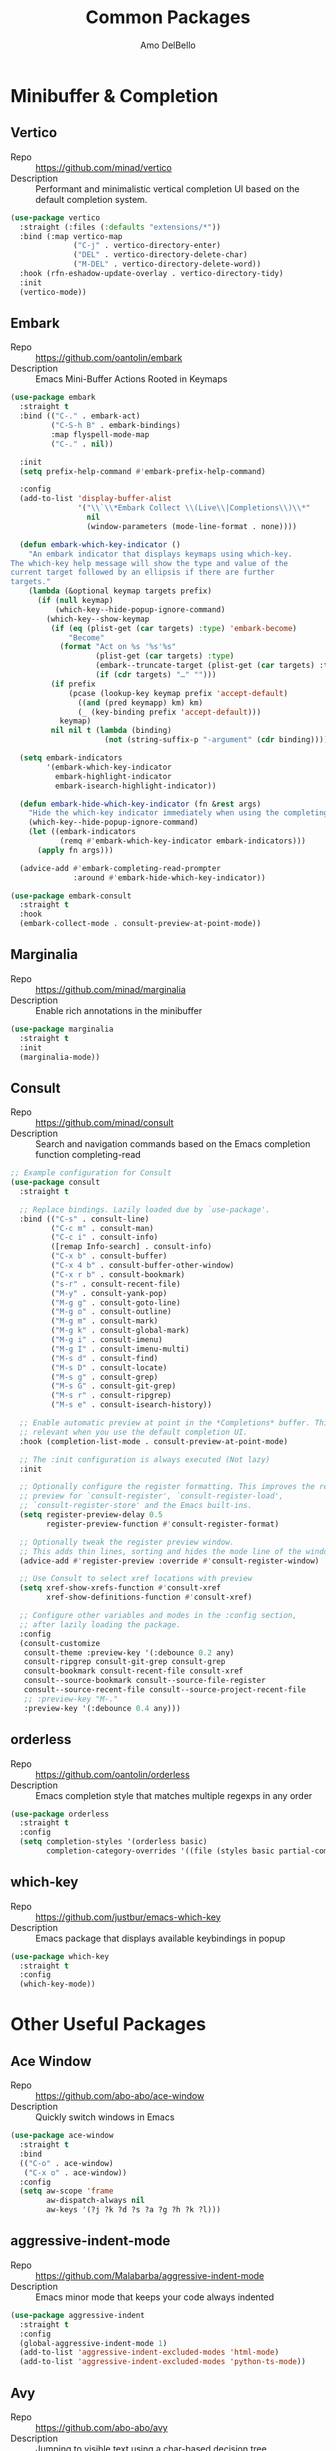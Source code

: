 #+title: Common Packages
#+author: Amo DelBello
#+description: Common packages shared by GUI and terminal config
#+startup: content

* Minibuffer & Completion
** Vertico
- Repo :: https://github.com/minad/vertico
- Description :: Performant and minimalistic vertical completion UI based on the default completion system.
#+begin_src emacs-lisp
  (use-package vertico
    :straight (:files (:defaults "extensions/*"))
    :bind (:map vertico-map
                ("C-j" . vertico-directory-enter)
                ("DEL" . vertico-directory-delete-char)
                ("M-DEL" . vertico-directory-delete-word))
    :hook (rfn-eshadow-update-overlay . vertico-directory-tidy)
    :init
    (vertico-mode))
#+end_src
** Embark
- Repo :: https://github.com/oantolin/embark
- Description :: Emacs Mini-Buffer Actions Rooted in Keymaps
#+begin_src emacs-lisp
  (use-package embark
    :straight t
    :bind (("C-." . embark-act)
           ("C-S-h B" . embark-bindings)
           :map flyspell-mode-map
           ("C-." . nil))

    :init
    (setq prefix-help-command #'embark-prefix-help-command)

    :config
    (add-to-list 'display-buffer-alist
                 '("\\`\\*Embark Collect \\(Live\\|Completions\\)\\*"
                   nil
                   (window-parameters (mode-line-format . none))))

    (defun embark-which-key-indicator ()
      "An embark indicator that displays keymaps using which-key.
  The which-key help message will show the type and value of the
  current target followed by an ellipsis if there are further
  targets."
      (lambda (&optional keymap targets prefix)
        (if (null keymap)
            (which-key--hide-popup-ignore-command)
          (which-key--show-keymap
           (if (eq (plist-get (car targets) :type) 'embark-become)
               "Become"
             (format "Act on %s '%s'%s"
                     (plist-get (car targets) :type)
                     (embark--truncate-target (plist-get (car targets) :target))
                     (if (cdr targets) "…" "")))
           (if prefix
               (pcase (lookup-key keymap prefix 'accept-default)
                 ((and (pred keymapp) km) km)
                 (_ (key-binding prefix 'accept-default)))
             keymap)
           nil nil t (lambda (binding)
                       (not (string-suffix-p "-argument" (cdr binding))))))))

    (setq embark-indicators
          '(embark-which-key-indicator
            embark-highlight-indicator
            embark-isearch-highlight-indicator))

    (defun embark-hide-which-key-indicator (fn &rest args)
      "Hide the which-key indicator immediately when using the completing-read prompter."
      (which-key--hide-popup-ignore-command)
      (let ((embark-indicators
             (remq #'embark-which-key-indicator embark-indicators)))
        (apply fn args)))

    (advice-add #'embark-completing-read-prompter
                :around #'embark-hide-which-key-indicator))

  (use-package embark-consult
    :straight t
    :hook
    (embark-collect-mode . consult-preview-at-point-mode))
#+end_src
** Marginalia
- Repo :: https://github.com/minad/marginalia
- Description :: Enable rich annotations in the minibuffer
#+begin_src emacs-lisp
  (use-package marginalia
    :straight t
    :init
    (marginalia-mode))
#+end_src

** Consult
- Repo :: https://github.com/minad/consult
- Description :: Search and navigation commands based on the Emacs completion function completing-read
#+begin_src emacs-lisp
  ;; Example configuration for Consult
  (use-package consult
    :straight t

    ;; Replace bindings. Lazily loaded due by `use-package'.
    :bind (("C-s" . consult-line)
           ("C-c m" . consult-man)
           ("C-c i" . consult-info)
           ([remap Info-search] . consult-info)
           ("C-x b" . consult-buffer)
           ("C-x 4 b" . consult-buffer-other-window)
           ("C-x r b" . consult-bookmark)
           ("s-r" . consult-recent-file)
           ("M-y" . consult-yank-pop)
           ("M-g g" . consult-goto-line)
           ("M-g o" . consult-outline)
           ("M-g m" . consult-mark)
           ("M-g k" . consult-global-mark)
           ("M-g i" . consult-imenu)
           ("M-g I" . consult-imenu-multi)
           ("M-s d" . consult-find)
           ("M-s D" . consult-locate)
           ("M-s g" . consult-grep)
           ("M-s G" . consult-git-grep)
           ("M-s r" . consult-ripgrep)
           ("M-s e" . consult-isearch-history))

    ;; Enable automatic preview at point in the *Completions* buffer. This is
    ;; relevant when you use the default completion UI.
    :hook (completion-list-mode . consult-preview-at-point-mode)

    ;; The :init configuration is always executed (Not lazy)
    :init

    ;; Optionally configure the register formatting. This improves the register
    ;; preview for `consult-register', `consult-register-load',
    ;; `consult-register-store' and the Emacs built-ins.
    (setq register-preview-delay 0.5
          register-preview-function #'consult-register-format)

    ;; Optionally tweak the register preview window.
    ;; This adds thin lines, sorting and hides the mode line of the window.
    (advice-add #'register-preview :override #'consult-register-window)

    ;; Use Consult to select xref locations with preview
    (setq xref-show-xrefs-function #'consult-xref
          xref-show-definitions-function #'consult-xref)

    ;; Configure other variables and modes in the :config section,
    ;; after lazily loading the package.
    :config
    (consult-customize
     consult-theme :preview-key '(:debounce 0.2 any)
     consult-ripgrep consult-git-grep consult-grep
     consult-bookmark consult-recent-file consult-xref
     consult--source-bookmark consult--source-file-register
     consult--source-recent-file consult--source-project-recent-file
     ;; :preview-key "M-."
     :preview-key '(:debounce 0.4 any)))
#+end_src

** orderless
- Repo :: https://github.com/oantolin/orderless
- Description :: Emacs completion style that matches multiple regexps in any order
#+begin_src emacs-lisp
  (use-package orderless
    :straight t
    :config
    (setq completion-styles '(orderless basic)
          completion-category-overrides '((file (styles basic partial-completion)))))
#+end_src

** which-key
- Repo :: https://github.com/justbur/emacs-which-key
- Description :: Emacs package that displays available keybindings in popup
#+begin_src emacs-lisp
  (use-package which-key
    :straight t
    :config
    (which-key-mode))
#+end_src

* Other Useful Packages

** Ace Window
- Repo :: [[https://github.com/abo-abo/ace-window]]
- Description :: Quickly switch windows in Emacs
#+begin_src emacs-lisp
  (use-package ace-window
    :straight t
    :bind
    (("C-o" . ace-window)
     ("C-x o" . ace-window))
    :config
    (setq aw-scope 'frame
          aw-dispatch-always nil
          aw-keys '(?j ?k ?d ?s ?a ?g ?h ?k ?l)))
#+end_src

** aggressive-indent-mode
- Repo :: https://github.com/Malabarba/aggressive-indent-mode
- Description :: Emacs minor mode that keeps your code always indented
#+begin_src emacs-lisp
  (use-package aggressive-indent
    :straight t
    :config
    (global-aggressive-indent-mode 1)
    (add-to-list 'aggressive-indent-excluded-modes 'html-mode)
    (add-to-list 'aggressive-indent-excluded-modes 'python-ts-mode))
#+end_src

** Avy
- Repo :: [[https://github.com/abo-abo/avy]]
- Description :: Jumping to visible text using a char-based decision tree
#+begin_src emacs-lisp
  (use-package avy
    :straight t
    :bind (("C-;" . avy-goto-char-2)
           :map org-mode-map
           ("C-'" . nil)
           :map flyspell-mode-map
           ("C-;" . nil)))
#+end_src

** Crux
- Repo :: https://github.com/bbatsov/crux
- Docs :: https://emacsredux.com/blog/2016/01/30/crux
- Description :: A Collection of Ridiculously Useful eXtensions for Emacs
#+begin_src emacs-lisp
  (use-package crux
    :straight t
    :bind
    (("s-o" . crux-smart-open-line-above)
     ("M-o" . crux-smart-open-line)
     ("C-c D" . crux-delete-file-and-buffer)
     ("C-c d" . crux-duplicate-current-line-or-region)
     ("C-c M-d" . crux-duplicate-and-comment-current-line-or-region)
     ("C-c r" . crux-rename-file-and-buffer)
     ("s-j" . crux-top-join-line)
     ("s-k" . crux-kill-whole-line)
     ("<C-backspace>" . crux-kill-line-backwards)))
#+end_src

** el-patch
- Repo :: https://github.com/radian-software/el-patch
- Description :: ✨ Future-proof your Emacs Lisp customizations!
#+begin_src emacs-lisp
  (use-package el-patch
    :straight t)
#+end_src

** expand-region
- Repo :: https://github.com/magnars/expand-region.el
- Description :: Emacs extension to increase selected region by semantic units.
#+begin_src emacs-lisp
  (use-package expand-region
    :straight t
    :bind (("C-=" . er/expand-region)
           ("C--" . er/contract-region)))
#+end_src

** Idle Highlight Mode
- Repo :: https://codeberg.org/ideasman42/emacs-idle-highlight-mode
- Description :: Simple symbol highlighting package for Emacs
#+begin_src emacs-lisp
  (use-package idle-highlight-mode
    :straight t
    :config
    (setq idle-highlight-idle-time 0.2
          idle-highlight-exclude-point t)
    :hook
    ((prog-mode text-mode) . idle-highlight-mode))

#+end_src

** jump-char
- Repo :: https://github.com/lewang/jump-char
- Description :: Navigation by character occurrence
#+begin_src emacs-lisp
  (use-package jump-char
    :straight (:host github :repo "lewang/jump-char"
                 :branch "master")
    :bind (("M-n" . jump-char-forward)
           ("M-N" . jump-char-backward)))
#+end_src

** minions
- Repo :: https://github.com/tarsius/minions
- Description :: A minor-mode menu for the mode line
#+begin_src emacs-lisp
  (use-package minions
    :straight t
    :config
    (minions-mode 1))
#+end_src

** move-lines
- Repo :: https://github.com/targzeta/move-lines
- Description :: Emacs: moves current line or lines surrounding region up or down.
  #+begin_src emacs-lisp
    (use-package move-lines
      :straight (:host github :repo "targzeta/move-lines"
                       :branch "master")
      :config
      (global-set-key (kbd "M-<down>") 'move-lines-down))
      (global-set-key (kbd "M-<up>") 'move-lines-up)
  #+end_src
** Paredit
- Repo :: https://github.com/emacsmirror/paredit/blob/master/paredit.el
- Docs :: https://www.emacswiki.org/emacs/ParEdit, https://wikemacs.org/wiki/Paredit-mode
- Description :: A minor mode for performing structured editing of S-expression data
#+begin_src emacs-lisp
  (use-package paredit
    :straight t
    :hook
    ((lisp-mode . paredit-mode)
     (emacs-lisp-mode . paredit-mode)
     (clojure-mode . paredit-mode)
     (clojurescript-mode . paredit-mode)
     (clojurec-mode . paredit-mode)
     (cider-repl-mode . paredit-mode)))
#+end_src

** rg.el
- Repo :: https://github.com/dajva/rg.el
- Docs :: https://rgel.readthedocs.io/
- Description :: Emacs search tool based on ripgrep
#+begin_src emacs-lisp
  (use-package rg
    :straight t
    :config
    (rg-enable-default-bindings))
#+end_src

** undo-tree
- Repo :: https://github.com/apchamberlain/undo-tree.el
- Docs :: https://www.emacswiki.org/emacs/UndoTree
- Description :: Visualize Emacs undo information as a graphical tree and navigate to previous states
#+begin_src emacs-lisp
  (use-package undo-tree
    :straight t
    :config
    (global-undo-tree-mode)
    (setq undo-tree-history-directory-alist `((".*" . ,temporary-file-directory))
          undo-tree-enable-undo-in-region t
          undo-tree-auto-save-history t)
    :diminish
    (undo-tree-mode))
#+end_src

* Appearance
** Nerd Icons
- Repo :: https://github.com/rainstormstudio/nerd-icons.el
- Description :: A library for easily using Nerd Font icons inside Emacs
#+begin_src emacs-lisp
  (use-package nerd-icons
    :straight t
    :custom
    (nerd-icons-font-family "Symbols Nerd Font Mono"))
#+end_src

** nerd-icons-dired
- Repo :: https://github.com/rainstormstudio/nerd-icons-dired
- Description :: Use nerd-icons for Dired
#+begin_src emacs-lisp
  (use-package nerd-icons-dired
    :straight t
    :hook
    (dired-mode . nerd-icons-dired-mode))
#+end_src

** nerd-icons-completion
- Repo :: https://github.com/rainstormstudio/nerd-icons-completion
- Description :: Icons for candidates in minibuffer
#+begin_src emacs-lisp
  (use-package nerd-icons-completion
    :straight t
    :after marginalia
    :hook ((marginalia-mode . nerd-icons-completion-marginalia-setup))
    :init
    (nerd-icons-completion-mode 1))
#+end_src

** kind-icon
- Repo :: https://github.com/jdtsmith/kind-icon
- Description :: Completion kind text/icon prefix labelling for emacs in-region completion
#+begin_src emacs-lisp
  (use-package kind-icon
    :straight t
    :after corfu
    :custom
    (kind-icon-default-face 'corfu-default) ; to compute blended backgrounds correctly
    :config
    (add-to-list 'corfu-margin-formatters #'kind-icon-margin-formatter))
#+end_src

